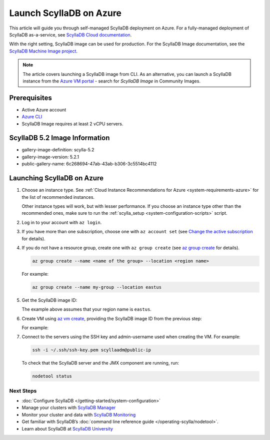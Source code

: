 .. |VERSION| replace:: 5.2
.. |IMAGE-DEFINITION| replace:: scylla-5.2
.. |IMAGE-VERSION| replace:: 5.2.1
.. |GALLERY-NAME| replace:: 6c268694-47ab-43ab-b306-3c5514bc4112

==========================
Launch ScyllaDB on Azure
==========================

This article will guide you through self-managed ScyllaDB deployment on Azure. For a fully-managed deployment of ScyllaDB 
as-a-service, see `ScyllaDB Cloud documentation <https://cloud.docs.scylladb.com/>`_.

With the right setting, ScyllaDB image can be used for production. For the ScyllaDB Image documentation, see 
the `ScyllaDB Machine Image project <https://github.com/scylladb/scylla-machine-image>`_.

.. note::
    The article covers launching a ScyllaDB image from CLI. As an alternative, you can launch a ScyllaDB instance from 
    the `Azure VM portal <https://portal.azure.com/#view/HubsExtension/BrowseResource/resourceType/Microsoft.Compute%2FVirtualMachines>`_ -
    search for *ScyllaDB Image* in Community Images.

Prerequisites
----------------

* Active Azure account
* `Azure CLI <https://learn.microsoft.com/en-us/cli/azure/install-azure-cli>`_
* ScyllaDB Image requires at least 2 vCPU servers.

ScyllaDB |VERSION| Image Information
---------------------------------------

* gallery-image-definition: |IMAGE-DEFINITION|
* gallery-image-version: |IMAGE-VERSION|
* public-gallery-name: |GALLERY-NAME|


Launching ScyllaDB on Azure
------------------------------

#. Choose an instance type. See :ref:`Cloud Instance Recommendations for Azure <system-requirements-azure>` for the list of recommended instances.
    
   Other instance types will work, but with lesser performance. If you choose an instance type other than the recommended ones, make sure to run the :ref:`scylla_setup <system-configuration-scripts>` script.

#. Log in to your account with ``az login``.
#. If you have more than one subscription, choose one with ``az account set`` (see `Change the active subscription <https://learn.microsoft.com/en-us/cli/azure/manage-azure-subscriptions-azure-cli#change-the-active-subscription>`_ for details).
#. If you do not have a resource group, create one with ``az group create`` (see `az group create <https://learn.microsoft.com/en-us/cli/azure/group?view=azure-cli-latest#az-group-create>`_ for details). 

   .. code-block:: console
    
        az group create --name <name of the group> --location <region name>

   For example:

   .. code-block:: console
    
        az group create --name my-group --location eastus

#. Get the ScyllaDB image ID:

   .. code-block:: console
      :substitutions:
    
        scyllaImageID=$(az sig image-version show-community --location eastus --gallery-image-definition |IMAGE-DEFINITION| --gallery-image-version |IMAGE-VERSION| --public-gallery-name |GALLERY-NAME| --query ['uniqueId'] --output tsv)

   The example above assumes that your region name is ``eastus``.

#. Create VM using `az vm create <https://learn.microsoft.com/en-us/cli/azure/vm?view=azure-cli-latest#az-vm-create>`_, providing the ScyllaDB image ID from the previous step:

   .. code-block:: console
      :substitutions:
      
        az vm create --resource-group <name of your resource group> --name scylladb-vm --image $scyllaImageID --admin-username <username for the VM> --ssh-key-name <existing SSH key resource in Azure> --size <VM size to be created> --location <region name> --accept-term --public-ip-sku Standard

   For example:

   .. code-block:: console
      :substitutions:

        az vm create --resource-group my-group --name scylladb-vm --image $scyllaImageID --admin-username scyllaadm --ssh-key-name ssh-key --size Standard_L8s_v3 --location eastus --accept-term --public-ip-sku Standard

#. Connect to the servers using the SSH key and admin-username used when creating the VM. For example:

   .. code-block:: console

        ssh -i ~/.ssh/ssh-key.pem scyllaadm@public-ip
 
   To check that the ScyllaDB server and the JMX component are running, run:

   .. code-block:: console

        nodetool status

Next Steps
===========

* :doc:`Configure ScyllaDB </getting-started/system-configuration>`
* Manage your clusters with `ScyllaDB Manager <https://manager.docs.scylladb.com/>`_
* Monitor your cluster and data with `ScyllaDB Monitoring <https://monitoring.docs.scylladb.com/>`_
* Get familiar with ScyllaDB’s :doc:`command line reference guide </operating-scylla/nodetool>`.
* Learn about ScyllaDB at `ScyllaDB University <https://university.scylladb.com/>`_